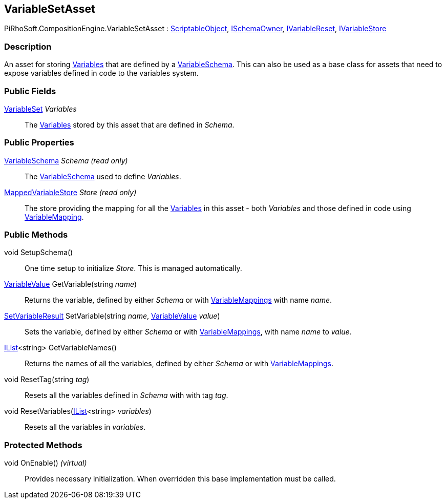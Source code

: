 [#reference/variable-set-asset]

## VariableSetAsset

PiRhoSoft.CompositionEngine.VariableSetAsset : https://docs.unity3d.com/ScriptReference/ScriptableObject.html[ScriptableObject^], <<reference/i-schema-owner.html,ISchemaOwner>>, <<reference/i-variable-reset.html,IVariableReset>>, <<reference/i-variable-store.html,IVariableStore>>

### Description

An asset for storing <<reference/variable.html,Variables>> that are defined by a <<reference/variable-schema.html,VariableSchema>>. This can also be used as a base class for assets that need to expose variables defined in code to the variables system.

### Public Fields

<<reference/variable-set.html,VariableSet>> _Variables_::

The <<reference/variable.html,Variables>> stored by this asset that are defined in _Schema_.

### Public Properties

<<reference/variable-schema.html,VariableSchema>> _Schema_ _(read only)_::

The <<reference/variable-schema.html,VariableSchema>> used to define _Variables_.

<<reference/mapped-variable-store.html,MappedVariableStore>> _Store_ _(read only)_::

The store providing the mapping for all the <<reference/variable.html,Variables>> in this asset - both _Variables_ and those defined in code using <<reference/variable-mapping-attribute.html,VariableMapping>>.

### Public Methods

void SetupSchema()::

One time setup to initialize _Store_. This is managed automatically.

<<reference/variable-value.html,VariableValue>> GetVariable(string _name_)::

Returns the variable, defined by either _Schema_ or with <<reference/variable-mapping-attribute.html,VariableMappings>> with name _name_.

<<reference/set-variable-result.html,SetVariableResult>> SetVariable(string _name_, <<reference/variable-value.html,VariableValue>> _value_)::

Sets the variable, defined by either _Schema_ or with <<reference/variable-mapping-attribute.html,VariableMappings>>, with name _name_ to _value_.

https://docs.microsoft.com/en-us/dotnet/api/System.Collections.Generic.IList-1[IList^]<string> GetVariableNames()::

Returns the names of all the variables, defined by either _Schema_ or with <<reference/variable-mapping-attribute.html,VariableMappings>>.

void ResetTag(string _tag_)::

Resets all the variables defined in _Schema_ with with tag _tag_.

void ResetVariables(https://docs.microsoft.com/en-us/dotnet/api/System.Collections.Generic.IList-1[IList^]<string> _variables_)::

Resets all the variables in _variables_.

### Protected Methods

void OnEnable() _(virtual)_::

Provides necessary initialization. When overridden this base implementation must be called.